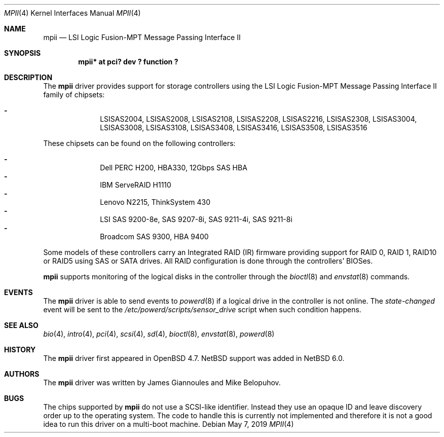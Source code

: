 .\"	$NetBSD: mpii.4,v 1.2.36.1 2019/06/10 22:05:40 christos Exp $
.\"	OpenBSD: mpii.4,v 1.8 2010/10/01 12:27:36 mikeb Exp
.\"
.\" Copyright (c) 2010 Marco Peereboom <marco@openbsd.org>
.\" Copyright (c) 2009 David Gwynne <dlg@openbsd.org>
.\"
.\" Permission to use, copy, modify, and distribute this software for any
.\" purpose with or without fee is hereby granted, provided that the above
.\" copyright notice and this permission notice appear in all copies.
.\"
.\" THE SOFTWARE IS PROVIDED "AS IS" AND THE AUTHOR DISCLAIMS ALL WARRANTIES
.\" WITH REGARD TO THIS SOFTWARE INCLUDING ALL IMPLIED WARRANTIES OF
.\" MERCHANTABILITY AND FITNESS. IN NO EVENT SHALL THE AUTHOR BE LIABLE FOR
.\" ANY SPECIAL, DIRECT, INDIRECT, OR CONSEQUENTIAL DAMAGES OR ANY DAMAGES
.\" WHATSOEVER RESULTING FROM LOSS OF USE, DATA OR PROFITS, WHETHER IN AN
.\" ACTION OF CONTRACT, NEGLIGENCE OR OTHER TORTIOUS ACTION, ARISING OUT OF
.\" OR IN CONNECTION WITH THE USE OR PERFORMANCE OF THIS SOFTWARE.
.\"
.Dd May 7, 2019
.Dt MPII 4
.Os
.Sh NAME
.Nm mpii
.Nd LSI Logic Fusion-MPT Message Passing Interface II
.Sh SYNOPSIS
.Cd "mpii* at pci? dev ? function ?"
.Sh DESCRIPTION
The
.Nm
driver provides support for storage controllers using the
LSI Logic Fusion-MPT Message Passing Interface II
family of chipsets:
.Pp
.Bl -dash -offset indent -compact
.It
LSISAS2004,
LSISAS2008,
LSISAS2108,
LSISAS2208,
LSISAS2216,
LSISAS2308,
LSISAS3004,
LSISAS3008,
LSISAS3108,
LSISAS3408,
LSISAS3416,
LSISAS3508,
LSISAS3516
.El
.Pp
These chipsets can be found on the following controllers:
.Pp
.Bl -dash -offset indent -compact
.It
Dell PERC H200, HBA330, 12Gbps SAS HBA
.It
IBM ServeRAID H1110
.It
Lenovo N2215, ThinkSystem 430
.It
LSI SAS 9200-8e, SAS 9207-8i, SAS 9211-4i, SAS 9211-8i
.It
Broadcom SAS 9300, HBA 9400
.El
.Pp
Some models of these controllers carry an Integrated RAID (IR) firmware
providing support for RAID 0, RAID 1, RAID10 or RAID5 using SAS or SATA
drives.
All RAID configuration is done through the controllers' BIOSes.
.Pp
.Nm
supports monitoring of the logical disks in the controller through the
.Xr bioctl 8
and
.Xr envstat 8
commands.
.Sh EVENTS
The
.Nm
driver is able to send events to
.Xr powerd 8
if a logical drive in the controller is not online.
The
.Em state-changed
event will be sent to the
.Pa /etc/powerd/scripts/sensor_drive
script when such condition happens.
.Sh SEE ALSO
.Xr bio 4 ,
.Xr intro 4 ,
.Xr pci 4 ,
.Xr scsi 4 ,
.Xr sd 4 ,
.Xr bioctl 8 ,
.Xr envstat 8 ,
.Xr powerd 8
.Sh HISTORY
The
.Nm
driver first appeared in
.Ox 4.7 .
.Nx
support was added in
.Nx 6.0 .
.Sh AUTHORS
.An -nosplit
The
.Nm
driver was written by
.An James Giannoules
and
.An Mike Belopuhov .
.Sh BUGS
The chips supported by
.Nm
do not use a SCSI-like identifier.
Instead they use an opaque ID and leave discovery order up to the operating
system.
The code to handle this is currently not implemented and therefore it is not a
good idea to run this driver on a multi-boot machine.
